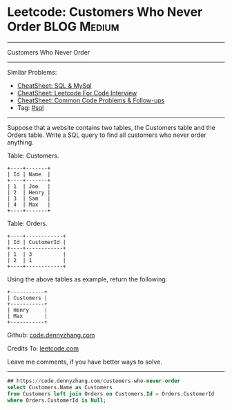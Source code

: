 * Leetcode: Customers Who Never Order                                              :BLOG:Medium:
#+STARTUP: showeverything
#+OPTIONS: toc:nil \n:t ^:nil creator:nil d:nil
:PROPERTIES:
:type:     sql
:END:
---------------------------------------------------------------------
Customers Who Never Order
---------------------------------------------------------------------
#+BEGIN_HTML
<a href="https://github.com/dennyzhang/code.dennyzhang.com/tree/master/problems/customers-who-never-order"><img align="right" width="200" height="183" src="https://www.dennyzhang.com/wp-content/uploads/denny/watermark/github.png" /></a>
#+END_HTML
Similar Problems:
- [[https://cheatsheet.dennyzhang.com/cheatsheet-mysql-A4][CheatSheet: SQL & MySql]]
- [[https://cheatsheet.dennyzhang.com/cheatsheet-leetcode-A4][CheatSheet: Leetcode For Code Interview]]
- [[https://cheatsheet.dennyzhang.com/cheatsheet-followup-A4][CheatSheet: Common Code Problems & Follow-ups]]
- Tag: [[https://code.dennyzhang.com/review-sql][#sql]]
---------------------------------------------------------------------
Suppose that a website contains two tables, the Customers table and the Orders table. Write a SQL query to find all customers who never order anything.

Table: Customers.
#+BEGIN_EXAMPLE
+----+-------+
| Id | Name  |
+----+-------+
| 1  | Joe   |
| 2  | Henry |
| 3  | Sam   |
| 4  | Max   |
+----+-------+
#+END_EXAMPLE

Table: Orders.
#+BEGIN_EXAMPLE
+----+------------+
| Id | CustomerId |
+----+------------+
| 1  | 3          |
| 2  | 1          |
+----+------------+
#+END_EXAMPLE

Using the above tables as example, return the following:
#+BEGIN_EXAMPLE
+-----------+
| Customers |
+-----------+
| Henry     |
| Max       |
+-----------+
#+END_EXAMPLE

Github: [[https://github.com/dennyzhang/code.dennyzhang.com/tree/master/problems/customers-who-never-order][code.dennyzhang.com]]

Credits To: [[https://leetcode.com/problems/customers-who-never-order/description/][leetcode.com]]

Leave me comments, if you have better ways to solve.
---------------------------------------------------------------------

#+BEGIN_SRC sql
## https://code.dennyzhang.com/customers-who-never-order
select Customers.Name as Customers
from Customers left join Orders on Customers.Id = Orders.CustomerId
where Orders.CustomerId is Null;
#+END_SRC

#+BEGIN_HTML
<div style="overflow: hidden;">
<div style="float: left; padding: 5px"> <a href="https://www.linkedin.com/in/dennyzhang001"><img src="https://www.dennyzhang.com/wp-content/uploads/sns/linkedin.png" alt="linkedin" /></a></div>
<div style="float: left; padding: 5px"><a href="https://github.com/dennyzhang"><img src="https://www.dennyzhang.com/wp-content/uploads/sns/github.png" alt="github" /></a></div>
<div style="float: left; padding: 5px"><a href="https://www.dennyzhang.com/slack" target="_blank" rel="nofollow"><img src="https://www.dennyzhang.com/wp-content/uploads/sns/slack.png" alt="slack"/></a></div>
</div>
#+END_HTML
